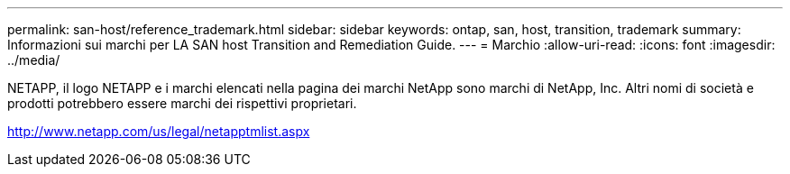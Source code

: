---
permalink: san-host/reference_trademark.html 
sidebar: sidebar 
keywords: ontap, san, host, transition, trademark 
summary: Informazioni sui marchi per LA SAN host Transition and Remediation Guide. 
---
= Marchio
:allow-uri-read: 
:icons: font
:imagesdir: ../media/


NETAPP, il logo NETAPP e i marchi elencati nella pagina dei marchi NetApp sono marchi di NetApp, Inc. Altri nomi di società e prodotti potrebbero essere marchi dei rispettivi proprietari.

http://www.netapp.com/us/legal/netapptmlist.aspx[]
